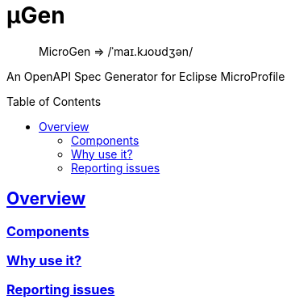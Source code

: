 :source-highlighter: coderay
:encoding: utf-8
:lang: en
:sectlinks:
:sectnums!:
:sectanchors:
:nofooter:
:toc-placement!:
:toc: left
:idprefix:
:idseparator: -

ifndef::env-github[]
:toclevels: 5
:icons: font
endif::[]

ifdef::env-github[]
:status:
:caution-caption: :fire:
:important-caption: :exclamation:
:note-caption: :paperclip:
:tip-caption: :bulb:
:warning-caption: :warning:
endif::[]

:github-domain: github.com
:org: cchacin
:repo: MicroGen

:uri-grpn-github: https://{github-domain}
:uri-grpn-github-pages: https://pages.{github-domain}/{org}/{repo}
:uri-org: {uri-grpn-github}/{org}
:uri-repo: {uri-org}/{repo}
:uri-docs: {uri-grpn-github-pages}/index.html
:uri-issues: {uri-repo}/issues

:uri-rel-file-base: {uri-repo}/blob/master
:uri-rel-tree-base: {uri-repo}/tree/master

ifdef::env-github[]
https://travis-ci.org/cchacin/MicroGen[image:https://travis-ci.org/cchacin/MicroGen.svg?branch=master[Build Status]]
http://www.apache.org/licenses/LICENSE-2.0[image:https://img.shields.io/:license-Apache2-blue.svg[License]]
https://coveralls.io/github/cchacin/MicroGen[image:https://coveralls.io/repos/github/cchacin/MicroGen/badge.svg?branch=master[Coverage Status]]
https://codebeat.co/projects/github-com-cchacin-microgen-master[image:https://codebeat.co/badges/cdf9706d-73ac-45f3-8641-a68814ab2af0[codebeat
badge]]
https://depshield.github.io[image:https://depshield.sonatype.org/badges/owner/repository/depshield.svg[DepShield
Badge]]
https://maven-badges.herokuapp.com/maven-central/com.github.cchacin/MicroGen[image:https://maven-badges.herokuapp.com/maven-central/com.github.cchacin/MicroGen/badge.svg[Maven
Central]]
endif::[]

= μGen

> MicroGen => /ˈmaɪ.kɹoʊdʒən/

An OpenAPI Spec Generator for Eclipse MicroProfile

toc::[]

== Overview

=== Components

=== Why use it?

=== Reporting issues